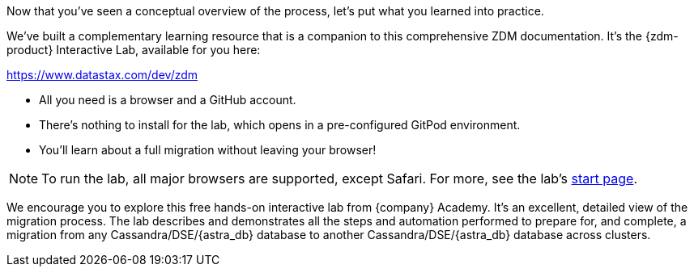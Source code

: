 Now that you've seen a conceptual overview of the process, let's put what you learned into practice.

We've built a complementary learning resource that is a companion to this comprehensive ZDM documentation. It's the {zdm-product} Interactive Lab, available for you here:

https://www.datastax.com/dev/zdm[https://www.datastax.com/dev/zdm,window="_blank"]

* All you need is a browser and a GitHub account. 
* There's nothing to install for the lab, which opens in a pre-configured GitPod environment. 
* You'll learn about a full migration without leaving your browser!

[NOTE]
====
To run the lab, all major browsers are supported, except Safari. For more, see the lab's https://www.datastax.com/dev/zdm[start page, window="_blank"].
====

We encourage you to explore this free hands-on interactive lab from {company} Academy. It's an excellent, detailed view of the migration process. The lab describes and demonstrates all the steps and automation performed to prepare for, and complete, a migration from any Cassandra/DSE/{astra_db} database to another Cassandra/DSE/{astra_db} database across clusters. 
